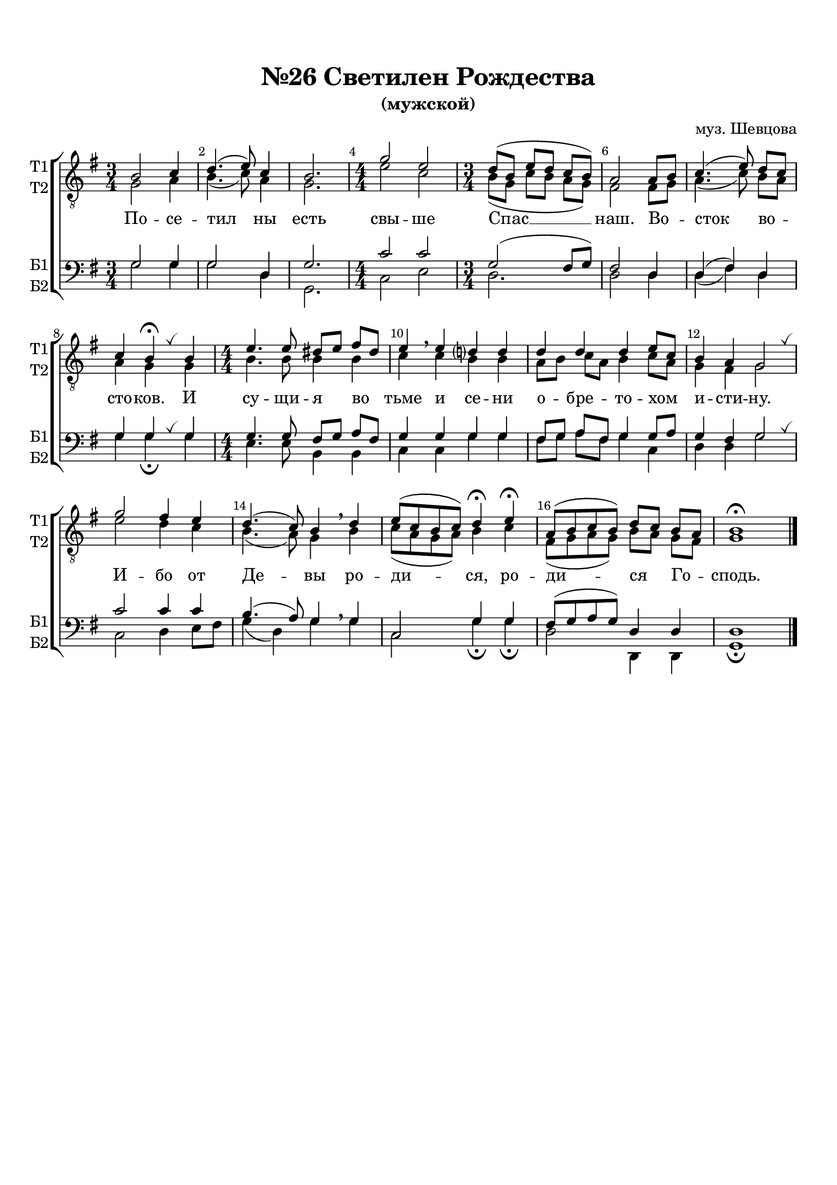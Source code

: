 \version "2.18.2"

% закомментируйте строку ниже, чтобы получался pdf с навигацией
#(ly:set-option 'point-and-click #f)
#(ly:set-option 'midi-extension "mid")
#(set-default-paper-size "a4")
%#(set-global-staff-size 18)

\header {
  composer = "муз. Шевцова"
  title = "№26 Светилен Рождества"
  subtitle = "(мужской)"
  % Удалить строку версии LilyPond 
  tagline = ##f
}

breath = { \once \override BreathingSign.text =
    \markup { \musicglyph #"scripts.tickmark" } \breathe }

global = {
  \key g \major
  \time 3/4
  \numericTimeSignature
  \autoBeamOff
}

%make visible number of every 2-nd bar
secondbar = {
  \override Score.BarNumber.break-visibility = #end-of-line-invisible
  \set Score.barNumberVisibility = #(every-nth-bar-number-visible 2)
}

%use this as temporary line break
abr = { \break }

% uncommend next line when finished
abr = {}

%once hide accidental (runaround for cadenza
nat = { \once \hide Accidental }

sopvoice = \relative c' {
  \global
  \dynamicUp
  
  \secondbar  
  b2 c4 |
  d4.( e8) c4 |
  b2. |
  \time 4/4 g'2 e |
  \time 3/4 d8([ b] e[ d] c[ b]) |
  a2 a8[ b] | \abr
  c4.( e8) d[ c] |
  c4 b\fermata \breath b |
  \time 4/4 e4. e8 dis[ e] fis[ dis] |
  e4\breathe e d? d | \abr
  d d d e8[ c] |
  b4 a g2 \breath |
  g' fis4 e |
  d4.( c8) b4 \breathe d |
  e8[( c b c]) d4\fermata e\fermata |
  a,8[( b c b]) d[ c] b[ a] |
  b1\fermata \bar "|."
}


altvoice = \relative c' {
  \global
  \dynamicUp  
  g2 a4 |
  b4.( c8) a4 |
  g2. |
  e'2 c |
  b8[( g] c[ b] a[ g]) |
  fis2 fis8[ g] |
  a4.( c8) b[ a] |
  a4 g g |
  b4. b8 b4 b |
  c c b b |
  a8[ b] c[ a] b4 c8[ a] |
  g4 fis g2 |
  e' d4 c |
  b4.( a8) g4 b |
  c8[( a g a]) b4 c |
  fis,8[( g a g]) b[ a] g[ fis] |
  g1
}


tenorvoice = \relative c' {
  \global
  \dynamicUp 
  g2 g4 |
  g2 d4 |
  g2. |
  c2 c |
  g( fis8[ g]) |
  fis2 d4 |
  d( fis) d |
  g g g |
  g4. g8 fis[ g] a[ fis] |
  g4 g g g |
  fis8[ g] a[ fis] g4 g8[ a] |
  g4 fis g2 |
  c c4 c |
  b4.( a8) g4 \breathe g
  c,2 g'4 g |
  fis8[( g a g]) d4 d d1
}


bassvoice = \relative c' {
  \global
  \dynamicUp
  g2 g4 |
  g2 d4 |
  g,2. |
  c2 e |
  d2. |
  d2 d4 |
  d( fis) d g g\fermata \breath g |
  e4. e8 b4 b |
  c c g' g |
  fis8[ g] a[ fis] g4 c, |
  d d g2 \breath |
  c, d4 e8[ fis] |
  g4( d) g  g |
  c,2 g'4\fermata g\fermata |
  d2 d,4 d |
  g1\fermata
}

lyricscore = \lyricmode {
  По -- се -- тил ны есть свы -- ше Спас __ наш.
  Во -- сток во -- сто -- ков. И су -- щи -- я во тьме и се -- ни
  о -- бре -- то -- хом и -- сти -- ну.
  И -- бо от Де -- вы ро -- ди -- ся, ро -- ди -- ся Го -- сподь.
}


\bookpart {
  \paper {
    top-margin = 15
    left-margin = 15
    right-margin = 10
    bottom-margin = 15
    indent = 0
    ragged-bottom = ##f
  }
  \score {
    %  \transpose c bes {
    \new ChoirStaff <<
      \new Staff = "upstaff" \with {
        shortInstrumentName = \markup { \right-column { "Т1" "Т2"  } }
        instrumentName = \markup { \right-column { "Т1" "Т2"  } }
        midiInstrument = "voice oohs"
      } <<
        \new Voice = "soprano" { \clef "G_8" \voiceOne \sopvoice }
        \new Voice  = "alto" { \voiceTwo \altvoice }
      >> 
      
      \new Lyrics = "sopranos"
      % or: \new Lyrics \lyricsto "soprano" { \lyricscore }
      % alternative lyrics above up staff
      %\new Lyrics \with {alignAboveContext = "upstaff"} \lyricsto "soprano" \lyricst
      
      \new Staff = "downstaff" \with {
        shortInstrumentName = \markup { \right-column { "Б1" "Б2" } }
        instrumentName = \markup { \right-column { "Б1" "Б2" } }
        midiInstrument = "voice oohs"
        
      } <<
        \new Voice = "tenor" { \voiceOne \clef bass \tenorvoice }
        \new Voice = "bass" { \voiceTwo \bassvoice }
      >>
      \context Lyrics = "sopranos" {
        \lyricsto "soprano" {
          \lyricscore
        }
      }
    >>
    %  }  % transposeµ
    \layout { 
      \context {
        \Score
      }
      \context {
        \Staff
        % удаляем обозначение темпа из общего плана
        %  \remove "Time_signature_engraver"
        %  \remove "Bar_number_engraver"
      }
      %Metronome_mark_engraver
    }
  }
}

\bookpart {
  \score {
    \unfoldRepeats
    %  \transpose c bes {
    \new ChoirStaff <<
      \new Staff = "upstaff" \with {
        instrumentName = \markup { \right-column { "Сопрано" "Альт"  } }
        shortInstrumentName = \markup { \right-column { "С" "А"  } }
        midiInstrument = "voice oohs"
      } <<
        \new Voice = "soprano" { \voiceOne \sopvoice }
        \new Voice  = "alto" { \voiceTwo \altvoice }
      >> 
      
      \new Lyrics = "sopranos"
      
      \new Staff = "downstaff" \with {
        instrumentName = \markup { \right-column { "Тенор" "Бас" } }
        shortInstrumentName = \markup { \right-column { "Т" "Б" } }
        midiInstrument = "voice oohs"
      } <<
        \new Voice = "tenor" { \voiceOne \clef bass \tenorvoice }
        \new Voice = "bass" { \voiceTwo \bassvoice }
      >>
      \context Lyrics = "sopranos" {
        \lyricsto "soprano" {
          \lyricscore
        }
      }
    >>
    %  }  % transposeµ
    \midi {
      \tempo 4=90
    }
  }
}
